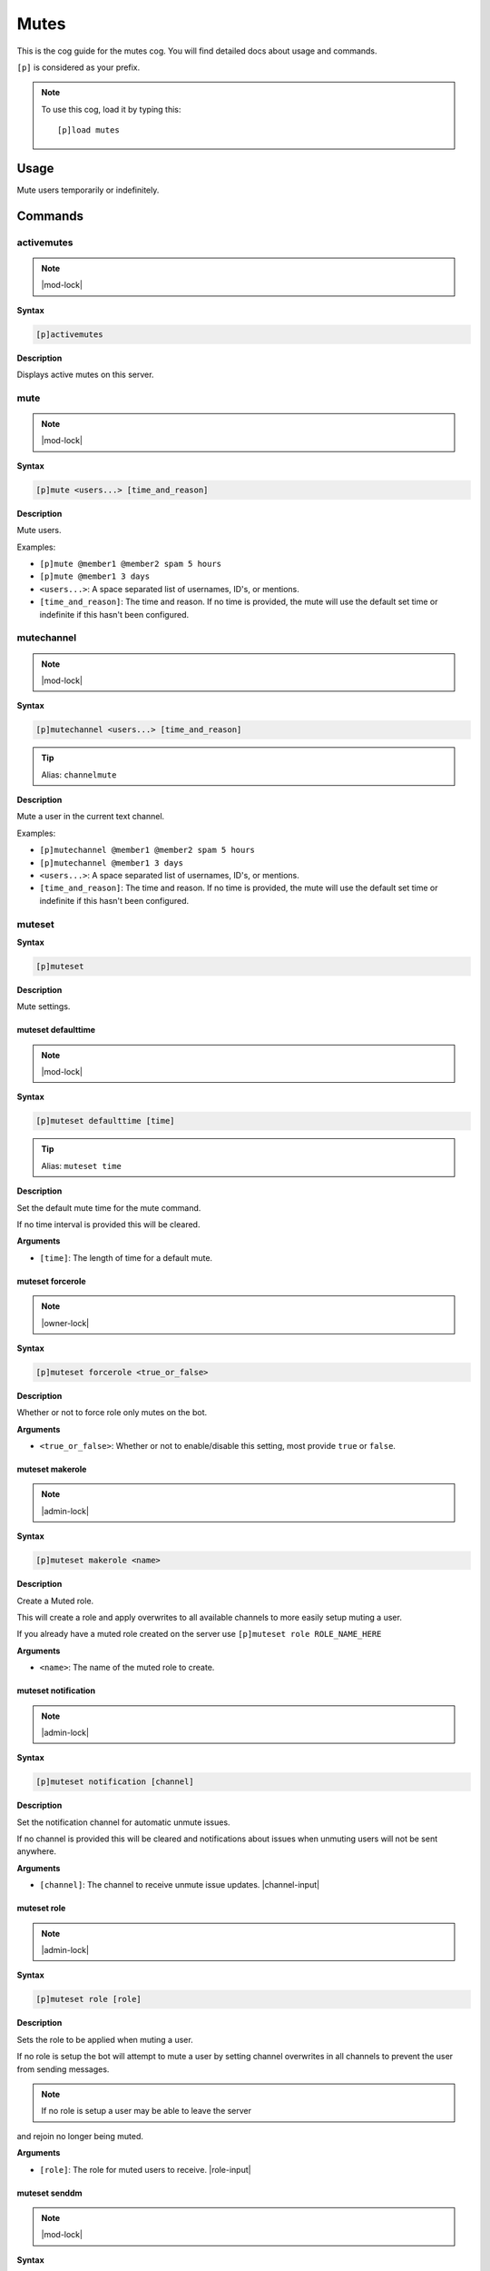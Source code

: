.. _mutes:

=====
Mutes
=====

This is the cog guide for the mutes cog. You will
find detailed docs about usage and commands.

``[p]`` is considered as your prefix.

.. note:: To use this cog, load it by typing this::

        [p]load mutes

.. _mutes-usage:

-----
Usage
-----

Mute users temporarily or indefinitely.

.. _mutes-commands:

--------
Commands
--------

.. _mutes-command-activemutes:

^^^^^^^^^^^
activemutes
^^^^^^^^^^^

.. note:: |mod-lock|

**Syntax**

.. code-block:: none

    [p]activemutes 

**Description**

Displays active mutes on this server.

.. _mutes-command-mute:

^^^^
mute
^^^^

.. note:: |mod-lock|

**Syntax**

.. code-block:: none

    [p]mute <users...> [time_and_reason]

**Description**

Mute users.

Examples:

* ``[p]mute @member1 @member2 spam 5 hours``
* ``[p]mute @member1 3 days``

* ``<users...>``: A space separated list of usernames, ID's, or mentions.
* ``[time_and_reason]``: The time and reason. If no time is provided, the mute will use the default set time or indefinite if this hasn't been configured.

.. _mutes-command-mutechannel:

^^^^^^^^^^^
mutechannel
^^^^^^^^^^^

.. note:: |mod-lock|

**Syntax**

.. code-block:: none

    [p]mutechannel <users...> [time_and_reason]

.. tip:: Alias: ``channelmute``

**Description**

Mute a user in the current text channel.

Examples:

* ``[p]mutechannel @member1 @member2 spam 5 hours``
* ``[p]mutechannel @member1 3 days``

* ``<users...>``: A space separated list of usernames, ID's, or mentions.
* ``[time_and_reason]``: The time and reason. If no time is provided, the mute will use the default set time or indefinite if this hasn't been configured.

.. _mutes-command-muteset:

^^^^^^^
muteset
^^^^^^^

**Syntax**

.. code-block:: none

    [p]muteset 

**Description**

Mute settings.

.. _mutes-command-muteset-defaulttime:

"""""""""""""""""""
muteset defaulttime
"""""""""""""""""""

.. note:: |mod-lock|

**Syntax**

.. code-block:: none

    [p]muteset defaulttime [time]

.. tip:: Alias: ``muteset time``

**Description**

Set the default mute time for the mute command.

If no time interval is provided this will be cleared.

**Arguments**

* ``[time]``: The length of time for a default mute.

.. _mutes-command-muteset-forcerole:

"""""""""""""""""
muteset forcerole
"""""""""""""""""

.. note:: |owner-lock|

**Syntax**

.. code-block:: none

    [p]muteset forcerole <true_or_false>

**Description**

Whether or not to force role only mutes on the bot.

**Arguments**

* ``<true_or_false>``: Whether or not to enable/disable this setting, most provide ``true`` or ``false``.

.. _mutes-command-muteset-makerole:

""""""""""""""""
muteset makerole
""""""""""""""""

.. note:: |admin-lock|

**Syntax**

.. code-block:: none

    [p]muteset makerole <name>

**Description**

Create a Muted role.

This will create a role and apply overwrites to all available channels
to more easily setup muting a user.

If you already have a muted role created on the server use
``[p]muteset role ROLE_NAME_HERE``

**Arguments**

* ``<name>``: The name of the muted role to create.

.. _mutes-command-muteset-notification:

""""""""""""""""""""
muteset notification
""""""""""""""""""""

.. note:: |admin-lock|

**Syntax**

.. code-block:: none

    [p]muteset notification [channel]

**Description**

Set the notification channel for automatic unmute issues.

If no channel is provided this will be cleared and notifications
about issues when unmuting users will not be sent anywhere.

**Arguments**

* ``[channel]``: The channel to receive unmute issue updates. |channel-input|

.. _mutes-command-muteset-role:

""""""""""""
muteset role
""""""""""""

.. note:: |admin-lock|

**Syntax**

.. code-block:: none

    [p]muteset role [role]

**Description**

Sets the role to be applied when muting a user.

If no role is setup the bot will attempt to mute a user by setting
channel overwrites in all channels to prevent the user from sending messages.

.. Note:: If no role is setup a user may be able to leave the server

and rejoin no longer being muted.

**Arguments**

* ``[role]``: The role for muted users to receive. |role-input|

.. _mutes-command-muteset-senddm:

""""""""""""""
muteset senddm
""""""""""""""

.. note:: |mod-lock|

**Syntax**

.. code-block:: none

    [p]muteset senddm <true_or_false>

**Description**

Set whether mute notifications should be sent to users in DMs.

**Arguments**

* ``<true_or_false>``: Whether or not to enable/disable this setting, most provide ``true`` or ``false``.

.. _mutes-command-muteset-settings:

""""""""""""""""
muteset settings
""""""""""""""""

.. note:: |mod-lock|

**Syntax**

.. code-block:: none

    [p]muteset settings 

.. tip:: Alias: ``muteset showsettings``

**Description**

Shows the current mute settings for this guild.

.. _mutes-command-muteset-showmoderator:

"""""""""""""""""""""
muteset showmoderator
"""""""""""""""""""""

.. note:: |mod-lock|

**Syntax**

.. code-block:: none

    [p]muteset showmoderator <true_or_false>

**Description**

Decide whether the name of the moderator muting a user should be included in the DM to that user.

**Arguments**

* ``<true_or_false>``: Whether or not to enable/disable this setting, most provide ``true`` or ``false``.

.. _mutes-command-unmute:

^^^^^^
unmute
^^^^^^

.. note:: |mod-lock|

**Syntax**

.. code-block:: none

    [p]unmute <users...> [reason]

**Description**

Unmute users.

**Arguments**

* ``<users...>``: A space separated list of usernames, ID's, or mentions.
* ``[reason]``: The reason for the unmute.

.. _mutes-command-unmutechannel:

^^^^^^^^^^^^^
unmutechannel
^^^^^^^^^^^^^

.. note:: |mod-lock|

**Syntax**

.. code-block:: none

    [p]unmutechannel <users...> [reason]

.. tip:: Alias: ``channelunmute``

**Description**

Unmute a user in this channel.

**Arguments**

* ``<users...>``: A space separated list of usernames, ID's, or mentions.
* ``[reason]``: The reason for the unmute.

.. _mutes-command-voicemute:

^^^^^^^^^
voicemute
^^^^^^^^^

**Syntax**

.. code-block:: none

    [p]voicemute <users...> [reason]

**Description**

Mute a user in their current voice channel.

Examples:

* ``[p]voicemute @member1 @member2 spam 5 hours``
* ``[p]voicemute @member1 3 days``

**Arguments**

* ``<users...>``: A space separated list of usernames, ID's, or mentions.
* ``[time_and_reason]``: The time and reason. If no time is provided, the mute will use the default set time or indefinite if this hasn't been configured.

.. _mutes-command-voiceunmute:

^^^^^^^^^^^
voiceunmute
^^^^^^^^^^^

**Syntax**

.. code-block:: none

    [p]voiceunmute <users...> [reason]

**Description**

Unmute a user in their current voice channel.

**Arguments**

* ``<users...>``: A space separated list of usernames, ID's, or mentions.
* ``[reason]``: The reason for the unmute.